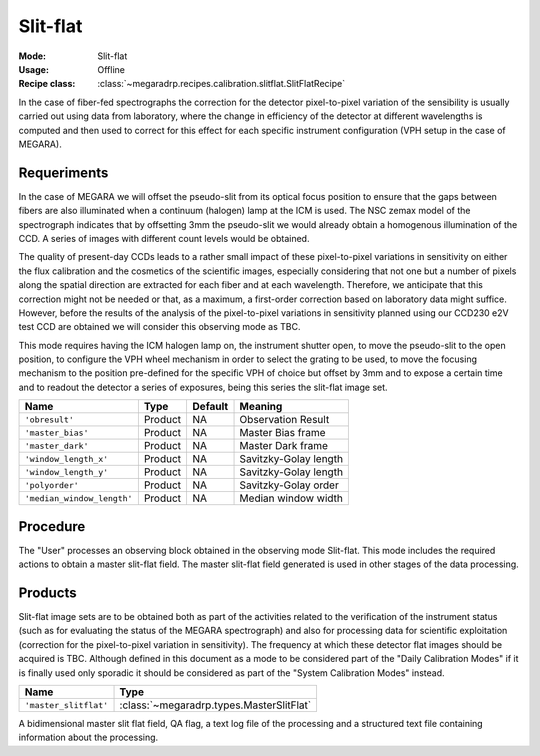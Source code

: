 Slit-flat
---------

:Mode: Slit-flat
:Usage: Offline
:Recipe class: :class:`~megaradrp.recipes.calibration.slitflat.SlitFlatRecipe`

In the case of fiber-fed spectrographs the correction for the detector
pixel-to-pixel variation of the sensibility is usually carried out using data
from laboratory, where the change in efficiency of the detector at different
wavelengths is computed and then used to correct for this effect for each
specific instrument configuration (VPH setup in the case of MEGARA).

Requeriments
++++++++++++
In the case of MEGARA we will offset the pseudo-slit from its optical focus
position to ensure that the gaps between fibers are also illuminated when a
continuum (halogen) lamp at the ICM is used. The NSC zemax model of the
spectrograph indicates that by offsetting 3mm the pseudo-slit we would already
obtain a homogenous illumination of the CCD. A series of images with different
count levels would be obtained.

The quality of present-day CCDs leads to a rather small impact of these
pixel-to-pixel variations in sensitivity on either the flux calibration and the
cosmetics of the scientific images, especially considering that not one but a
number of pixels along the spatial direction are extracted for each fiber and
at each wavelength. Therefore, we anticipate that this correction might not be
needed or that, as a maximum, a first-order correction based on laboratory data
might suffice. However, before the results of the analysis of the
pixel-to-pixel variations in sensitivity planned using our CCD230 e2V test CCD
are obtained we will consider this observing mode as TBC.

This mode requires having the ICM halogen lamp on, the instrument shutter open,
to move the pseudo-slit to the open position, to configure the VPH wheel
mechanism in order to select the grating to be used, to move the focusing
mechanism to the position pre-defined for the specific VPH of choice but offset
by 3mm and to expose a certain time and to readout the detector a series of
exposures, being this series the slit-flat image set.

+---------------------------+---------------+------------+-------------------------------+
| Name                      | Type          | Default    | Meaning                       |
+===========================+===============+============+===============================+
| ``'obresult'``            | Product       | NA         |      Observation Result       |
+---------------------------+---------------+------------+-------------------------------+
| ``'master_bias'``         | Product       | NA         |      Master Bias frame        |
+---------------------------+---------------+------------+-------------------------------+
| ``'master_dark'``         | Product       | NA         |      Master Dark frame        |
+---------------------------+---------------+------------+-------------------------------+
| ``'window_length_x'``     | Product       | NA         |      Savitzky-Golay length    |
+---------------------------+---------------+------------+-------------------------------+
| ``'window_length_y'``     | Product       | NA         |      Savitzky-Golay length    |
+---------------------------+---------------+------------+-------------------------------+
| ``'polyorder'``           | Product       | NA         |      Savitzky-Golay order     |
+---------------------------+---------------+------------+-------------------------------+
| ``'median_window_length'``| Product       | NA         |      Median window width      |
+---------------------------+---------------+------------+-------------------------------+

Procedure
+++++++++
The "User" processes an observing block obtained in the observing mode
Slit-flat. This mode includes the required actions to obtain a master slit-flat
field. The master slit-flat field generated is used in other stages of the data
processing.

Products
++++++++
Slit-flat image sets are to be obtained both as part of the activities related
to the verification of the instrument status (such as for evaluating the status
of the MEGARA spectrograph) and also for processing data for scientific
exploitation (correction for the pixel-to-pixel variation in sensitivity). The
frequency at which these detector flat images should be acquired is TBC.
Although defined in this document as a mode to be considered part of the
"Daily Calibration Modes" if it is finally used only sporadic it should be
considered as part of the "System Calibration Modes" instead.

+------------------------------+------------------------------------------------+
| Name                         | Type                                           |
+==============================+================================================+
| ``'master_slitflat'``        | :class:`~megaradrp.types.MasterSlitFlat`       |
+------------------------------+------------------------------------------------+

A bidimensional master slit flat field, QA flag, a text log file of the
processing and a structured text file containing information about the
processing.
